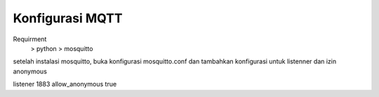 ###################
Konfigurasi MQTT
###################

Requirment
    > python
    > mosquitto

setelah instalasi mosquitto, buka konfigurasi mosquitto.conf
dan tambahkan konfigurasi untuk listenner dan izin anonymous


listener 1883
allow_anonymous true